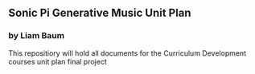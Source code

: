 ** Sonic Pi Generative Music Unit Plan
*** by Liam Baum

This repositiory will hold all documents for the Curriculum Development courses unit plan final project

